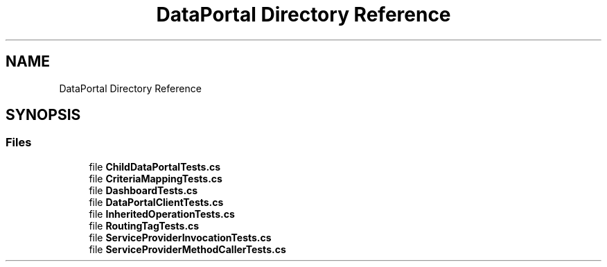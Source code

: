 .TH "DataPortal Directory Reference" 3 "Wed Jul 21 2021" "Version 5.4.2" "CSLA.NET" \" -*- nroff -*-
.ad l
.nh
.SH NAME
DataPortal Directory Reference
.SH SYNOPSIS
.br
.PP
.SS "Files"

.in +1c
.ti -1c
.RI "file \fBChildDataPortalTests\&.cs\fP"
.br
.ti -1c
.RI "file \fBCriteriaMappingTests\&.cs\fP"
.br
.ti -1c
.RI "file \fBDashboardTests\&.cs\fP"
.br
.ti -1c
.RI "file \fBDataPortalClientTests\&.cs\fP"
.br
.ti -1c
.RI "file \fBInheritedOperationTests\&.cs\fP"
.br
.ti -1c
.RI "file \fBRoutingTagTests\&.cs\fP"
.br
.ti -1c
.RI "file \fBServiceProviderInvocationTests\&.cs\fP"
.br
.ti -1c
.RI "file \fBServiceProviderMethodCallerTests\&.cs\fP"
.br
.in -1c
